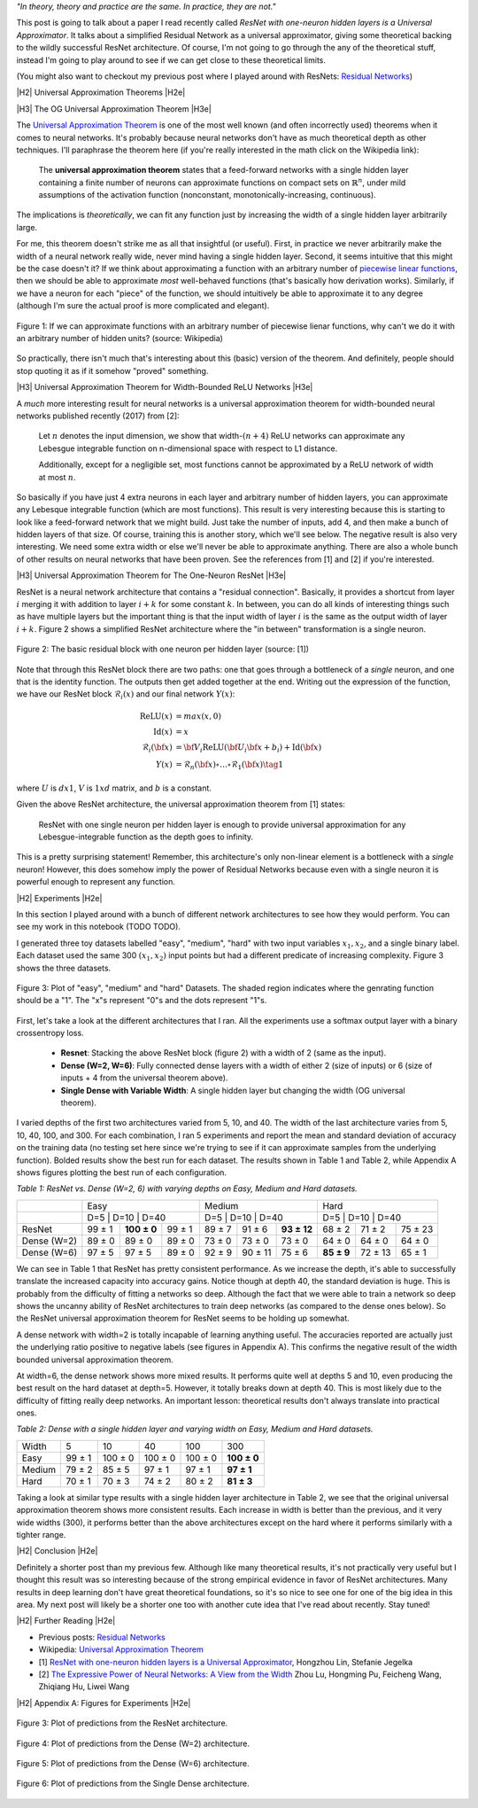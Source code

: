 .. title: Universal ResNet: The One-Neuron Approximator
.. slug: universal-resnet-the-one-neuron-approximator
.. date: 2018-07-23 08:03:28 UTC-04:00
.. tags: ResNet, residual networks, hidden layers, neural networks, universal approximator, mathjax
.. category: 
.. link: 
.. description: Some fun playing around with neural network universal approximators.
.. type: text

.. |br| raw:: html

   <br />

.. |H2| raw:: html

   <br/><h3>

.. |H2e| raw:: html

   </h3>

.. |H3| raw:: html

   <h4>

.. |H3e| raw:: html

   </h4>

.. |center| raw:: html

   <center>

.. |centere| raw:: html

   </center>

.. |hr| raw:: html

   <hr>




*"In theory, theory and practice are the same. In practice, they are not."*

This post is going to talk about a paper I read recently called *ResNet with
one-neuron hidden layers is a Universal Approximator*.  It talks about a simplified
Residual Network as a universal approximator, giving some theoretical backing to 
the wildly successful ResNet architecture.  Of course, I'm not going to go through
the any of the theoretical stuff, instead I'm going to play around to see if we
can get close to these theoretical limits.

(You might also want to checkout my previous post where I played around with
ResNets: `Residual Networks <link://slug/residual-networks>`__)

.. TEASER_END

|H2| Universal Approximation Theorems |H2e|

|H3| The OG Universal Approximation Theorem |H3e|

The `Universal Approximation Theorem
<https://en.wikipedia.org/wiki/Universal_approximation_theorem>`__ is one of
the most well known (and often incorrectly used) theorems when it comes to
neural networks.  It's probably because neural networks don't have as much
theoretical depth as other techniques.  I'll paraphrase the theorem here
(if you're really interested in the math click on the Wikipedia link):

    The **universal approximation theorem** states that a feed-forward
    networks with a single hidden layer containing a finite number of neurons
    can approximate functions on compact sets on :math:`\mathbb{R}^n`, under
    mild assumptions of the activation function (nonconstant,
    monotonically-increasing, continuous).

The implications is *theoretically*, we can fit any function just by increasing
the width of a single hidden layer arbitrarily large. 

For me, this theorem doesn't strike me as all that insightful (or useful).
First, in practice we never arbitrarily make the width of a neural network
really wide, never mind having a single hidden layer.  Second, it seems
intuitive that this might be the case doesn't it?  If we think about approximating
a function with an arbitrary number of `piecewise linear functions <https://en.wikipedia.org/wiki/Piecewise_linear_function>`__, then we should be able to approximate
*most* well-behaved functions (that's basically how derivation works).
Similarly, if we have a neuron for each "piece" of the function, we should
intuitively be able to approximate it to any degree (although I'm sure the
actual proof is more complicated and elegant).

.. figure:: /images/piecewise_linear_approximation.png
  :height: 300px
  :alt: Piecewise Linear Function
  :align: center

  Figure 1: If we can approximate functions with an arbitrary number of
  piecewise lienar functions, why can't we do it with an arbitrary number of
  hidden units? (source: Wikipedia)

So practically, there isn't much that's interesting about this (basic) version
of the theorem.  And definitely, people should stop quoting it as if it somehow
"proved" something.

|H3| Universal Approximation Theorem for Width-Bounded ReLU Networks |H3e|

A *much* more interesting result for neural networks is a universal approximation
theorem for width-bounded neural networks published recently (2017) from [2]:

    Let :math:`n` denotes the input dimension, we show that width-:math:`(n + 4)` 
    ReLU networks can approximate any Lebesgue integrable function on
    n-dimensional space with respect to L1 distance.

    Additionally, except for a negligible set, most functions cannot
    be approximated by a ReLU network of width at most :math:`n`.

So basically if you have just 4 extra neurons in each layer and arbitrary
number of hidden layers, you can approximate any Lebesque integrable function
(which are most functions).  This result is very interesting because this 
is starting to look like a feed-forward network that we might build.  Just take
the number of inputs, add 4, and then make a bunch of hidden layers of that
size.  Of course, training this is another story, which we'll see below.
The negative result is also very interesting.  We need some extra width or else
we'll never be able to approximate anything.
There are also a whole bunch of other results on neural networks that have been
proven.  See the references from [1] and [2] if you're interested.

|H3| Universal Approximation Theorem for The One-Neuron ResNet |H3e|

ResNet is a neural network architecture that contains a "residual connection".
Basically, it provides a shortcut from layer :math:`i` merging it with addition
to layer :math:`i+k` for some constant :math:`k`.  In between, you can do all
kinds of interesting things such as have multiple layers but the important
thing is that the input width of layer :math:`i` is the same as the output
width of layer :math:`i+k`.  Figure 2 shows a simplified ResNet architecture
where the "in between" transformation is a single neuron.

.. figure:: /images/basic_resnet.png
  :height: 200px
  :alt: Basic ResNet Block
  :align: center

  Figure 2: The basic residual block with one neuron per hidden layer (source: [1])

Note that through this ResNet block there are two paths: one that goes through
a bottleneck of a *single* neuron, and one that is the identity function.  The
outputs then get added together at the end.  Writing out the expression of the
function, we have our ResNet block :math:`\mathcal{R}_i(x)` and our final network
:math:`Y(x)`:

.. math::

    \text{ReLU}(x) &= max(x, 0) \\
    \text{Id}(x) &= x \\
    \mathcal{R}_i({\bf x}) &= {\bf V_i}\text{ReLU}({\bf U_i}{\bf x} + b_i) + \text{Id}({\bf x}) \\
    Y(x) &= \mathcal{R}_n({\bf x}) \circ \ldots \circ \mathcal{R}_1({\bf x})
    \tag{1}

where :math:`U` is :math:`d x 1`, :math:`V` is :math:`1xd` matrix, and
:math:`b` is a constant.

Given the above ResNet architecture, the universal approximation theorem from
[1] states:

    ResNet with one single neuron per hidden layer is enough to provide
    universal approximation for any Lebesgue-integrable function as the depth
    goes to infinity.

This is a pretty surprising statement!  Remember, this architecture's only
non-linear element is a bottleneck with a *single* neuron!  However,
this does somehow imply the power of Residual Networks because even with a single
neuron it is powerful enough to represent any function.

|H2| Experiments |H2e|

In this section I played around with a bunch of different network architectures
to see how they would perform.  You can see my work in this notebook (TODO TODO).

I generated three toy datasets labelled "easy", "medium", "hard" with two input
variables :math:`x_1, x_2`, and a single binary label.  Each dataset used the
same 300 :math:`(x_1, x_2)` input points but had a different predicate of
increasing complexity.  Figure 3 shows the three datasets.

.. figure:: /images/universal_resnet_expr1.png
  :height: 200px
  :alt: "easy", "medium" and "hard" Datasets
  :align: center

  Figure 3: Plot of "easy", "medium" and "hard" Datasets.  The shaded region
  indicates where the genrating function should be a "1".  The "x"s represent
  "0"s and the dots represent "1"s.
  
First, let's take a look at the different architectures that I ran.  All the
experiments use a softmax output layer with a binary crossentropy loss.

    * **Resnet**: Stacking the above ResNet block (figure 2) with a width of 2
      (same as the input).
    * **Dense (W=2, W=6)**: Fully connected dense layers with a
      width of either 2 (size of inputs) or 6 (size of inputs + 4 from the
      universal theorem above).
    * **Single Dense with Variable Width**: A single hidden layer but changing
      the width (OG universal theorem).

I varied depths of the first two architectures varied from 5, 10, and 40.  The
width of the last architecture varies from 5, 10, 40, 100, and 300.
For each combination, I ran 5 experiments and report the mean and standard
deviation of accuracy on the training data (no testing set here since we're trying
to see if it can approximate samples from the underlying function).  Bolded
results show the best run for each dataset.  The results shown in Table 1 and
Table 2, while Appendix A shows figures plotting the best run of each
configuration.

*Table 1: ResNet vs. Dense (W=2, 6) with varying depths on Easy, Medium and Hard datasets.*

+-------------+-------------------------------+--------------------------------+--------------------------------+
|             |              Easy             |             Medium             |              Hard              |
+-------------+-------------------------------+--------------------------------+--------------------------------+
|             | D=5    | D=10        | D=40   | D=5    | D=10    | D=40        | D=5        | D=10    | D=40    |
+-------------+--------+-------------+--------+--------+---------+-------------+------------+---------+---------+
|    ResNet   | 99 ± 1 | **100 ± 0** | 99 ± 1 | 89 ± 7 | 91 ± 6  | **93 ± 12** | 68 ± 2     | 71 ± 2  | 75 ± 23 |
+-------------+--------+-------------+--------+--------+---------+-------------+------------+---------+---------+
| Dense (W=2) | 89 ± 0 | 89 ± 0      | 89 ± 0 | 73 ± 0 | 73 ± 0  | 73 ± 0      | 64 ± 0     | 64 ± 0  | 64 ± 0  |
+-------------+--------+-------------+--------+--------+---------+-------------+------------+---------+---------+
| Dense (W=6) | 97 ± 5 | 97 ± 5      | 89 ± 0 | 92 ± 9 | 90 ± 11 | 75 ± 6      | **85 ± 9** | 72 ± 13 | 65 ± 1  |
+-------------+--------+-------------+--------+--------+---------+-------------+------------+---------+---------+

We can see in Table 1 that ResNet has pretty consistent performance.  As we
increase the depth, it's able to successfully translate the increased capacity
into accuracy gains.  Notice though at depth 40, the standard deviation is
huge.  This is probably from the difficulty of fitting a networks so deep.
Although the fact that we were able to train a network so deep shows the
uncanny ability of ResNet architectures to train deep networks (as compared to
the dense ones below).  So the ResNet universal approximation theorem for
ResNet seems to be holding up somewhat.

A dense network with width=2 is totally incapable of learning anything useful.
The accuracies reported are actually just the underlying ratio positive to
negative labels (see figures in Appendix A).  This confirms the negative
result of the width bounded universal approximation theorem.

At width=6, the dense network shows more mixed results.  It performs quite well
at depths 5 and 10, even producing the best result on the hard dataset at
depth=5. However, it totally breaks down at depth 40.  This is most likely due
to the difficulty of fitting really deep networks.  An important lesson:
theoretical results don't always translate into practical ones.


*Table 2: Dense with a single hidden layer and varying width on Easy, Medium and Hard datasets.*

+--------+--------+---------+---------+---------+-------------+
| Width  | 5      | 10      | 40      | 100     | 300         |
+--------+--------+---------+---------+---------+-------------+
| Easy   | 99 ± 1 | 100 ± 0 | 100 ± 0 | 100 ± 0 | **100 ± 0** |
+--------+--------+---------+---------+---------+-------------+
| Medium | 79 ± 2 | 85 ± 5  | 97 ± 1  | 97 ± 1  | **97 ± 1**  |
+--------+--------+---------+---------+---------+-------------+
| Hard   | 70 ± 1 | 70 ± 3  | 74 ± 2  | 80 ± 2  | **81 ± 3**  |
+--------+--------+---------+---------+---------+-------------+

Taking a look at similar type results with a single hidden layer architecture
in Table 2, we see that the original universal approximation theorem shows more
consistent results.  Each increase in width is better than the previous, and it
very wide widths (300), it performs better than the above architectures
except on the hard where it performs similarly with a tighter range.


|H2| Conclusion |H2e|

Definitely a shorter post than my previous few.  Although like many theoretical
results, it's not practically very useful but I thought this result was so
interesting because of the strong empirical evidence in favor of ResNet
architectures.  Many results in deep learning don't have great theoretical
foundations, so it's so nice to see one for one of the big idea in this area.
My next post will likely be a shorter one too with another cute idea that I've
read about recently.  Stay tuned!

|H2| Further Reading |H2e|

* Previous posts: `Residual Networks <link://slug/residual-networks>`__
* Wikipedia: `Universal Approximation Theorem <https://en.wikipedia.org/wiki/Universal_approximation_theorem>`__
* [1] `ResNet with one-neuron hidden layers is a Universal Approximator <https://arxiv.org/abs/1806.10909>`__, Hongzhou Lin, Stefanie Jegelka
* [2] `The Expressive Power of Neural Networks: A View from the Width <https://arxiv.org/abs/1709.02540>`__ Zhou Lu, Hongming Pu, Feicheng Wang, Zhiqiang Hu, Liwei Wang


|H2| Appendix A: Figures for Experiments |H2e|

.. figure:: /images/universal_resnet_expr2.png
  :height: 600px
  :alt: Plots of Predictions (ResNet)
  :align: center

  Figure 3: Plot of predictions from the ResNet architecture.

.. figure:: /images/universal_resnet_expr3.png
  :height: 600px
  :alt: Plots of Predictions (Dense)
  :align: center

  Figure 4: Plot of predictions from the Dense (W=2) architecture.

.. figure:: /images/universal_resnet_expr4.png
  :height: 600px
  :alt: Plots of Predictions (Dense)
  :align: center

  Figure 5: Plot of predictions from the Dense (W=6) architecture.

.. figure:: /images/universal_resnet_expr7.png
  :height: 600px
  :alt: Plots of Predictions (Dense)
  :align: center

  Figure 6: Plot of predictions from the Single Dense architecture.




